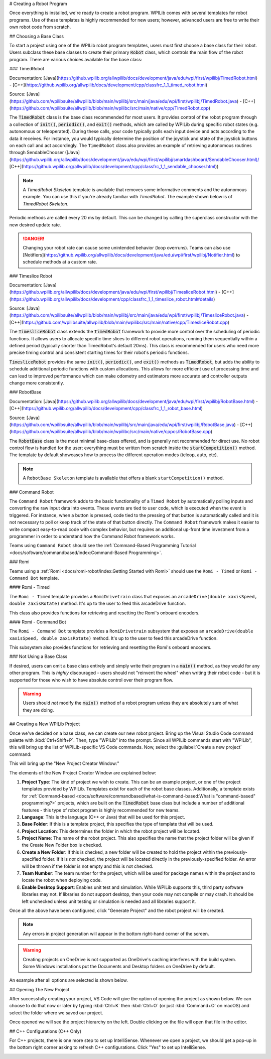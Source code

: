 # Creating a Robot Program

Once everything is installed, we're ready to create a robot program.  WPILib comes with several templates for robot programs.  Use of these templates is highly recommended for new users; however, advanced users are free to write their own robot code from scratch.

## Choosing a Base Class

To start a project using one of the WPILib robot program templates, users must first choose a base class for their robot.  Users subclass these base classes to create their primary :code:`Robot` class, which controls the main flow of the robot program.  There are various choices available for the base class:

### TimedRobot

Documentation:
[Java](https://github.wpilib.org/allwpilib/docs/development/java/edu/wpi/first/wpilibj/TimedRobot.html)
- [C++](https://github.wpilib.org/allwpilib/docs/development/cpp/classfrc_1_1_timed_robot.html)

Source:
[Java](https://github.com/wpilibsuite/allwpilib/blob/main/wpilibj/src/main/java/edu/wpi/first/wpilibj/TimedRobot.java)
- [C++](https://github.com/wpilibsuite/allwpilib/blob/main/wpilibc/src/main/native/cpp/TimedRobot.cpp)

The :code:`TimedRobot` class is the base class recommended for most users.  It provides control of the robot program through a collection of :code:`init()`, :code:`periodic()`, and :code:`exit()` methods, which are called by WPILib during specific robot states (e.g. autonomous or teleoperated). During these calls, your code typically polls each input device and acts according to the data it receives.  For instance, you would typically determine the position of the joystick and state of the joystick buttons on each call and act accordingly.  The ``TimedRobot`` class also provides an example of retrieving autonomous routines through SendableChooser ([Java](https://github.wpilib.org/allwpilib/docs/development/java/edu/wpi/first/wpilibj/smartdashboard/SendableChooser.html)/ [C++](https://github.wpilib.org/allwpilib/docs/development/cpp/classfrc_1_1_sendable_chooser.html))

.. note:: A `TimedRobot Skeleton` template is available that removes some informative comments and the autonomous example. You can use this if you're already familiar with `TimedRobot`. The example shown below is of `TimedRobot Skeleton`.

.. tab-set-code::

   .. rli:: https://raw.githubusercontent.com/wpilibsuite/allwpilib/v2024.3.2/wpilibjExamples/src/main/java/edu/wpi/first/wpilibj/templates/timedskeleton/Robot.java
      :language: java
      :lines: 7-55
      :linenos:
      :lineno-start: 7

   .. rli:: https://raw.githubusercontent.com/wpilibsuite/allwpilib/v2024.3.2/wpilibcExamples/src/main/cpp/templates/timedskeleton/cpp/Robot.cpp
      :language: c++
      :lines: 5-29
      :linenos:
      :lineno-start: 5

Periodic methods are called every 20 ms by default. This can be changed by calling the superclass constructor with the new desired update rate.

.. danger:: Changing your robot rate can cause some unintended behavior (loop overruns). Teams can also use [Notifiers](https://github.wpilib.org/allwpilib/docs/development/java/edu/wpi/first/wpilibj/Notifier.html) to schedule methods at a custom rate.

.. tab-set-code::

   ```java
   public Robot() {
     super(0.03); // Periodic methods will now be called every 30 ms.
   }
   ```

   ```c++
   Robot() : frc::TimedRobot(30_ms) {}
   ```

### Timeslice Robot 

Documentation:
[Java](https://github.wpilib.org/allwpilib/docs/development/java/edu/wpi/first/wpilibj/TimesliceRobot.html)
- [C++](https://github.wpilib.org/allwpilib/docs/development/cpp/classfrc_1_1_timeslice_robot.html#details)

Source:
[Java](https://github.com/wpilibsuite/allwpilib/blob/main/wpilibj/src/main/java/edu/wpi/first/wpilibj/TimesliceRobot.java)
- [C++](https://github.com/wpilibsuite/allwpilib/blob/main/wpilibc/src/main/native/cpp/TimesliceRobot.cpp)

The :code:`TimesliceRobot` class extends the :code:`TimedRobot` framework to provide more control over the scheduling of periodic functions. It allows users to allocate specific time slices to different robot operations, running them sequentially within a defined period (typically shorter than TimedRobot's default 20ms). This class is recommended for users who need more precise timing control and consistent starting times for their robot's periodic functions.

:code:`TimesliceRobot` provides the same :code:`init()`, :code:`periodic()`, and :code:`exit()` methods as :code:`TimedRobot`, but adds the ability to schedule additional periodic functions with custom allocations. This allows for more efficient use of processing time and can lead to improved performance which can make odometry and estimators more accurate and controller outputs change more consistently.


### RobotBase

Documentation:
[Java](https://github.wpilib.org/allwpilib/docs/development/java/edu/wpi/first/wpilibj/RobotBase.html)
- [C++](https://github.wpilib.org/allwpilib/docs/development/cpp/classfrc_1_1_robot_base.html)

Source:
[Java](https://github.com/wpilibsuite/allwpilib/blob/main/wpilibj/src/main/java/edu/wpi/first/wpilibj/RobotBase.java)
- [C++](https://github.com/wpilibsuite/allwpilib/blob/main/wpilibc/src/main/native/cppcs/RobotBase.cpp)

The :code:`RobotBase` class is the most minimal base-class offered, and is generally not recommended for direct use.  No robot control flow is handled for the user; everything must be written from scratch inside the :code:`startCompetition()` method. The template by default showcases how to process the different operation modes (teleop, auto, etc).

.. note:: A ``RobotBase Skeleton`` template is available that offers a blank ``startCompetition()`` method.

### Command Robot

The ``Command Robot`` framework adds to the basic functionality of a ``Timed Robot`` by automatically polling inputs and converting the raw input data into events.  These events are tied to user code, which is executed when the event is triggered.  For instance, when a button is pressed, code tied to the pressing of that button is automatically called and it is not necessary to poll or keep track of the state of that button directly.  The ``Command Robot`` framework makes it easier to write compact easy-to-read code with complex behavior, but requires an additional up-front time investment from a programmer in order to understand how the Command Robot framework works.

Teams using ``Command Robot`` should see the :ref:`Command-Based Programming Tutorial <docs/software/commandbased/index:Command-Based Programming>`.

### Romi

Teams using a :ref:`Romi <docs/romi-robot/index:Getting Started with Romi>` should use the ``Romi - Timed`` or ``Romi - Command Bot`` template.

#### Romi - Timed

The ``Romi - Timed`` template provides a ``RomiDrivetrain`` class that exposes an ``arcadeDrive(double xaxisSpeed, double zaxisRotate)`` method. It's up to the user to feed this arcadeDrive function.

This class also provides functions for retrieving and resetting the Romi's onboard encoders.

#### Romi - Command Bot

The ``Romi - Command Bot`` template provides a ``RomiDrivetrain`` subsystem that exposes an ``arcadeDrive(double xaxisSpeed, double zaxisRotate)`` method. It's up to the user to feed this arcadeDrive function.

This subsystem also provides functions for retrieving and resetting the Romi's onboard encoders.

### Not Using a Base Class

If desired, users can omit a base class entirely and simply write their program in a :code:`main()` method, as they would for any other program.  This is *highly* discouraged - users should not "reinvent the wheel" when writing their robot code - but it is supported for those who wish to have absolute control over their program flow.

.. warning:: Users should *not* modify the :code:`main()` method of a robot program unless they are absolutely sure of what they are doing.

## Creating a New WPILib Project

Once we've decided on a base class, we can create our new robot project.  Bring up the Visual Studio Code command palette with :kbd:`Ctrl+Shift+P`. Then, type "WPILib" into the prompt.  Since all WPILib commands start with "WPILib", this will bring up the list of WPILib-specific VS Code commands. Now, select the :guilabel:`Create a new project` command:

.. image:: images/creating-robot-program/create-new-project.png
   :alt: Highlights the "WPILib: Create a new project" command.

This will bring up the "New Project Creator Window:"

.. image:: images/creating-robot-program/new-project-creator.png
   :alt: The new project creator screen.

The elements of the New Project Creator Window are explained below:

1. **Project Type**: The kind of project we wish to create.  This can be an example project, or one of the project templates provided by WPILib.  Templates exist for each of the robot base classes.  Additionally, a template exists for :ref:`Command-based <docs/software/commandbased/what-is-command-based:What is "command-based" programming?>` projects, which are built on the :code:`TimedRobot` base class but include a number of additional features - this type of robot program is highly recommended for new teams.
2. **Language**: This is the language (C++ or Java) that will be used for this project.
3. **Base Folder**: If this is a template project, this specifies the type of template that will be used.
4. **Project Location**: This determines the folder in which the robot project will be located.
5. **Project Name**: The name of the robot project.  This also specifies the name that the project folder will be given if the Create New Folder box is checked.
6. **Create a New Folder**: If this is checked, a new folder will be created to hold the project within the previously-specified folder.  If it is *not* checked, the project will be located directly in the previously-specified folder.  An error will be thrown if the folder is not empty and this is not checked.
7. **Team Number**: The team number for the project, which will be used for package names within the project and to locate the robot when deploying code.
8. **Enable Desktop Support**: Enables unit test and simulation. While WPILib supports this, third party software libraries may not. If libraries do not support desktop, then your code may not compile or may crash. It should be left unchecked unless unit testing or simulation is needed and all libraries support it.

Once all the above have been configured, click "Generate Project" and the robot project will be created.

.. note:: Any errors in project generation will appear in the bottom right-hand corner of the screen.

.. warning:: Creating projects on OneDrive is not supported as OneDrive's caching interferes with the build system. Some Windows installations put the Documents and Desktop folders on OneDrive by default.

An example after all options are selected is shown below.

.. image:: images/creating-robot-program/new-project-creator-configured.png
   :alt: The new project creator screen filled out.

## Opening The New Project

After successfully creating your project, VS Code will give the option of opening the project as shown below. We can choose to do that now or later by typing :kbd:`Ctrl+K` then :kbd:`Ctrl+O` (or just :kbd:`Command+O` on macOS) and select the folder where we saved our project.

.. image:: images/importing-previous-project/opening-project.png
   :alt: Opening Project pop-up in VS Code

Once opened we will see the project hierarchy on the left. Double clicking on the file will open that file in the editor.

.. image:: images/creating-robot-program/opened-robot-project.png
   :alt: Opening a file in the VS Code editor.

## C++ Configurations (C++ Only)

For C++ projects, there is one more step to set up IntelliSense.  Whenever we open a project, we should get a pop-up in the bottom right corner asking to refresh C++ configurations.  Click "Yes" to set up IntelliSense.

.. image:: /docs/software/vscode-overview/images/importing-previous-project/cpp-configurations.png
   :alt: Choosing "Yes" when asked to refresh C++ configurations.
